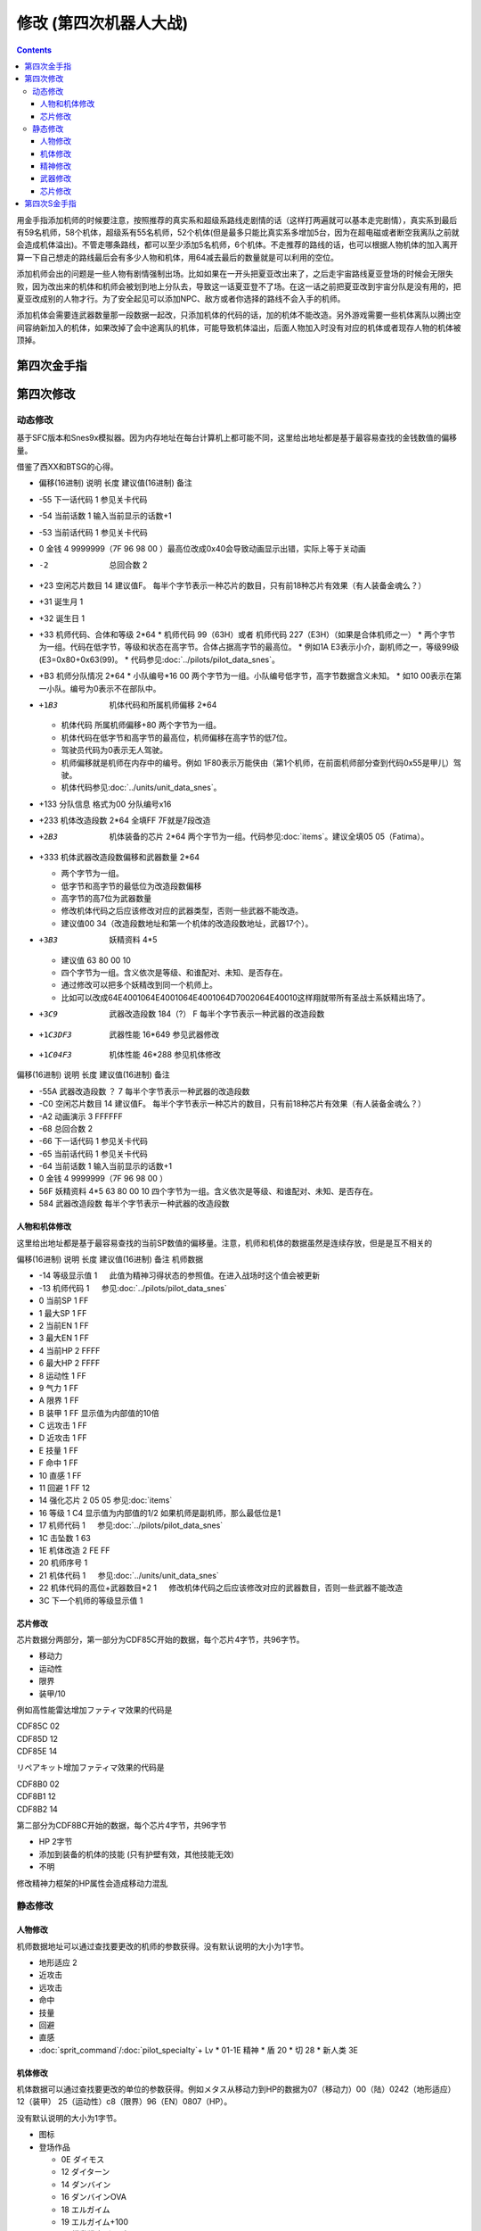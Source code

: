 .. _srw4_cheat:

修改 (第四次机器人大战)
==============================

.. contents::

用金手指添加机师的时候要注意，按照推荐的真实系和超级系路线走剧情的话（这样打两遍就可以基本走完剧情），真实系到最后有59名机师，58个机体，超级系有55名机师，52个机体(但是最多只能比真实系多增加5台，因为在超电磁或者断空我离队之前就会造成机体溢出)。不管走哪条路线，都可以至少添加5名机师，6个机体。不走推荐的路线的话，也可以根据人物机体的加入离开算一下自己想走的路线最后会有多少人物和机体，用64减去最后的数量就是可以利用的空位。

添加机师会出的问题是一些人物有剧情强制出场。比如如果在一开头把夏亚改出来了，之后走宇宙路线夏亚登场的时候会无限失败，因为改出来的机体和机师会被划到地上分队去，导致这一话夏亚登不了场。在这一话之前把夏亚改到宇宙分队是没有用的，把夏亚改成别的人物才行。为了安全起见可以添加NPC、敌方或者你选择的路线不会入手的机师。

添加机体会需要连武器数量那一段数据一起改，只添加机体的代码的话，加的机体不能改造。另外游戏需要一些机体离队以腾出空间容纳新加入的机体，如果改掉了会中途离队的机体，可能导致机体溢出，后面人物加入时没有对应的机体或者现存人物的机体被顶掉。

-------------------
第四次金手指
-------------------

.. grid::

    .. grid-item-card:: 无限资金
      :columns: auto

      7e105795

    .. grid-item-card:: 最大经验
      :columns: auto

      | 7e0eda=ff
      | 7e0edbff

    .. grid-item-card:: 经验值倍率最大
      :columns: auto

      7E0EE17E

    .. grid-item-card:: 强化配件各9个
      :columns: auto

      | 7e107899
      | 7e107999
      | 7e107a99
      | 7e107b99
      | 7e107c99
      | 7e107d99
      | 7e107e99
      | 7e107f99

    .. grid-item-card:: 精神不減
      :columns: auto

      7e0ebbff 

    .. grid-item-card:: 气合之后气力最大
      :columns: auto

      829bcffd

    .. grid-item-card:: 总回合数最小
      :columns: auto

      | 7e105301 
      | 7e105400

    .. grid-item-card:: 总回合数最大
      :columns: auto

      | 7e10530f
      | 7e105427

    .. grid-item-card:: 关闭战斗画面
      :columns: auto

      7e105840
      
    .. grid-item-card:: 关闭战斗画面
      :columns: auto

      7e105840      

    .. grid-item-card:: 地图菜单显示坐标
      :columns: auto

      | 7E105820
      | 这个跟关动画是同一个地址
      | 所以要一起启用的话
      | 是7E105860

    .. grid-item-card:: 关闭战斗画面、地图菜单隐藏坐标
      :columns: auto

      7e105800   

    .. grid-item-card:: 1级全精神
      :columns: auto

      7e0ebaff   

    .. grid-item-card:: 无限移动
      :columns: auto

      | 7E156644
      | 7E156844
      | 7E156a44
      | 7E156c44
      | 7E156e44
      | 7E157044
      | 7E157244

    .. grid-item-card:: 保持幸运效果
      :columns: auto

      c0b85b00
      
    .. grid-item-card:: 激怒攻击力最大（不用时关掉）
      :columns: auto

      | 7E0EC3FF
      | 7E0EC4FF

    .. grid-item-card:: 乘换无视系别
      :columns: auto

      c2d3be80

    .. grid-item-card:: 控制敌军
      :columns: auto

      c392cd0b

    .. grid-item-card:: 地图武器击坠我方可以获得经验
      :columns: auto

      c3d84800

    .. grid-item-card:: 恋爱度最大
      :columns: auto

      7E1068F0

    .. grid-item-card:: 恋爱度最小
      :columns: auto
      
      7E106800

    .. grid-item-card:: 演示动画强开 
      :columns: auto
      
      | 7E1069ff
      | 7E106a40

    .. grid-item-card:: 增加人物和机体（:ref:`隐藏要素 <srw4_missable>` 建议的真实系路线选择）
      :columns: auto
      
      * 7E110687 增加哈曼卡恩
      * 7e118710 哈曼编队
      * 7E1104B4 增加托特
      * 7e118510 托特编队
      * 7E110224 增加马蒂尔达
      * 7e118310 马蒂尔达编队
      * 7E1100D8 增加阿曼达拉
      * 7e118110 阿曼达拉编队
      * 7E10fea0 增加阿修罗
      * 7e117f10 阿修罗编队
      * 7e12867a 增加卡碧尼
      * 7e140600 卡碧尼武器改造段数位移
      * 7e140788 卡碧尼武器数量
      * 7e128440 增加丹拜因
      * 7e140400 丹拜因武器改造段数位移
      * 7e140588 丹拜因武器数量
      * 7e128285 增加盖马克
      * 7e140200 盖马克武器改造段数位移
      * 7e140388 盖马克武器数量
      * 7e128050 增加血色宫殿
      * 7e140000 血色宫殿武器改造段数位移
      * 7e140188 血色宫殿武器数量

    .. grid-item-card:: 增加人物和机体（:ref:`隐藏要素 <srw4_missable>` 建议的超级系路线选择）
      :columns: auto

      * 7e10fc82 增加莎拉（超级系路线）
      * 7e117d10 莎拉编队
      * 7e10fa8e 增加罗莎米亚(超级系路线)
      * 7e117b10 罗莎米亚编队
      * 7e10f83a 增加柯丝(超级系路线)
      * 7e117910 柯丝编队
      * 7e10f67f 增加ララァ＝スン(超级系路线)
      * 7e117710 ララァ＝スン编队
      * 7e127ee6 增加グラシドゥ＝リュ（超级系路线）
      * 7e13ff88 グラシドゥ＝リュ武器数量
      * 7e13fe00 グラシドゥ＝リュ改造段数位移
      * 7e127c8c 增加ビギナ・ギナ（超级系路线）
      * 7e13fd88 ビギナ・ギナ武器数量
      * 7e13fc00 ビギナ・ギナ武器改造起始地址
      * 7e127adb 增加EXSガンダム（超级系路线）
      * 7e13fb88 EXSガンダム武器数量
      * 7e13fa00 ExSガンダム武器改造位移
      * 7e127870 增加サイコガンダムmkII(MA)（超级系路线）
      * 7e13f988 サイコガンダムmkII(MA)武器数量
      * 7e13f800 サイコガンダムmkII(MA)武器改造位移
      * 7e127689 增加ヤクトドーガ（青）（超级系路线）
      * 7e13f788 ヤクトドーガ（青）武器数量
      * 7e13f600 ヤクトドーガ（青）武器改造位移

    .. grid-item-card:: 全单位改造
      :columns: auto
      
      | 7E改成7F会使得复活这精神无效。
      | 可以关闭掉或者干脆就不用复活打
      | ……反正开了金手指也很难输
      
      | 7E12897E
      | 7E128AFF
      | 7E128B7E
      | 7E128CFF
      | 7E128D7E
      | 7E128EFF
      | 7E128F7E
      | ......
      | 7E1306FF
      | 7E13077F

    .. grid-item-card:: 全武器15段改造
      :columns: auto

      | 7E141EFF
      | 7E141FFF
      | …… （中间每个字节都是FF）
      | 7E14EBFF

    .. grid-item-card:: 出击数锁定
      :columns: auto

      | 7E0EEC18
      | 只是看着好看，
      | 比如同时可以出击两台母舰，
      | 但是总出击数量是写死的，
      | 后选的会把先选的覆盖，
      | 而且把剧情预留出击位占了会出bug，
      | 比如战场之爱击落蕾西之后
      | 她本来会重新作为友军出现，
      | 但是开了之后会作为敌军出现，
      | 安藤正树也只会作为NPC出场。

    .. grid-item-card:: 潜海斯陪沙
      :columns: auto

      | 7E1226DF 第一话加入的潜海斯陪沙改为萨德兰
      | 7E13a788 萨德兰武器数量 
      | 这两个应该只在第一话过关时开启一次，存盘之后关闭。
      | 一开始就开启的话，不会替换掉潜海斯陪沙，导致机体栏被占用。
      | 替换掉就可以不用把阿修罗改出来了。
      | 比如可以改成7E10FE8A 增加玛瓦
      | 阿修罗的升级有点问题

    .. grid-item-card:: 妖精
      :columns: auto
      
      | 需要开局开启，
      | 第一话过关之后存盘之后关闭再读盘，
      | 因为换乘的机师代码也在同一个字节，
      | 一直锁定的话会导致改出来也没法用。
      | 7E140980 查姆
      | 7E140D80 贝露
      | 7E141180 艾露
      | 7E141580 莉莉丝
      | 7E141980 希露姬

    .. grid-item-card:: 地形适应
      :columns: auto

      * cba18601 断空我移动类型空陆
      * cb973c01 GP03移动类型 空陆
      * cb973d43 GP03地形适应 空海
      * cb973e34 GP03地形适应 陆宇
      * CB958601 ヒュッケバイン移动类型空陆
      * CB958744 ヒュッケバイン地形适应空A海A
      * CB95BF44 グルンガスト地形适应空A海A
      * CBDA5BFE 必殺烈風正拳突き地形适应 AAAB
      * CBEDFBFE 必殺烈風正拳突き改地形适应 AAAB

    .. grid-item-card:: 高性能雷达
      :class-card: text-nowrap
      :columns: auto
      
      | cdf85c02 移动力+2
      | cdf85d12 运动性+18
      | cdf85e14 限界+20  
      | cdf85f32 装甲+500
      | cdf8bce8
      | cdf8bd03 HP +1000
      | cdf8be04 光线护壁

    .. grid-item-card:: 米诺夫斯基飞行器
      :class-card: text-nowrap
      :columns: auto

      | cdf86002 移动力+2
      | cdf86112 运动性+18
      | cdf86214 限界+20  
      | cdf86332 装甲+500
      | cdf8c0e8
      | cdf8c103 HP +1000
      | cdf8be04 光线护壁

    .. grid-item-card:: 助推器
      :class-card: text-nowrap
      :columns: auto

      | cdf86403 移动力+3
      | cdf86512 运动性+18
      | cdf86614 限界+20  
      | cdf86732 装甲+500
      | cdf8c4e8
      | cdf8c503 HP +1000
      | cdf8c604 光线护壁

    .. grid-item-card:: 超级助推器
      :class-card: text-nowrap
      :columns: auto

      | cdf86803 移动力+4
      | cdf86912 运动性+18
      | cdf86a14 限界+20  
      | cdf86b32 装甲+500
      | cdf8c8e8
      | cdf8c903 HP +1000
      | cdf8ca04 光线护壁

    .. grid-item-card:: FATIMA
      :class-card: text-nowrap
      :columns: auto

      | cdf87004 移动力+4
      | cdf87124 运动性+36
      | cdf87228 限界+40
      | cdf87332 装甲+500
      | cdf8d0e8
      | cdf8d103 HP +1000
      | cdf8d204 光线护壁

    .. grid-item-card:: 精神力框架
      :class-card: text-nowrap
      :columns: auto

      | cdf87802 移动力+2
      | cdf87918 运动性+24
      | cdf87a32 限界+50
      | cdf87b32 装甲+500
      | cdf8da04 光线护壁
      | 修改精神力框架的HP属性会造成移动力混乱

    .. grid-item-card:: 乔巴姆装甲
      :class-card: text-nowrap
      :columns: auto

      | cdf88802 移动力+2
      | cdf88912 运动性+18
      | cdf88a28 限界+40
      | cdf88b64 装甲+1000
      | cdf8E8d0
      | cdf8E907 HP +2000
      | cdf8Ea04 光线护壁

    .. grid-item-card:: 混合装甲
      :class-card: text-nowrap
      :columns: auto

      | cdf88C02 移动力+2
      | cdf88D12 运动性+18
      | cdf88E28 限界+40
      | cdf88F96 装甲+1500
      | cdf8ECA0
      | cdf8ED0F HP +4000
      | cdf8EE04 光线护壁
        
-------------------
第四次修改
-------------------

^^^^^^^^^^^^^^^^
动态修改
^^^^^^^^^^^^^^^^

基于SFC版本和Snes9x模拟器。因为内存地址在每台计算机上都可能不同，这里给出地址都是基于最容易查找的金钱数值的偏移量。

借鉴了西XX和BTSG的心得。

* 偏移(16进制)	说明	长度	建议值(16进制)	备注
* -55	下一话代码	1		参见关卡代码
* -54	当前话数	1		输入当前显示的话数+1
* -53	当前话代码	1		参见关卡代码
* 0	金钱	4	9999999（7F 96 98 00 ）最高位改成0x40会导致动画显示出错，实际上等于关动画
* -2	总回合数	2		
* +23	空闲芯片数目	14	建议值F。	每半个字节表示一种芯片的数目，只有前18种芯片有效果（有人装备金魂么？）
* +31	诞生月	1		
* +32	诞生日	1		
* +33	机师代码、合体和等级	2*64 
  * 机师代码 99（63H）或者 机师代码 227（E3H）（如果是合体机师之一）	
  * 两个字节为一组。代码在低字节，等级和状态在高字节。合体占据高字节的最高位。
  * 例如1A E3表示小介，副机师之一，等级99级(E3=0x80+0x63(99)。
  * 代码参见\ :doc:`../pilots/pilot_data_snes`\ 。
* +B3	机师分队情况	2*64
  * 小队编号*16 00	两个字节为一组。小队编号低字节，高字节数据含义未知。
  * 如10 00表示在第一小队。编号为0表示不在部队中。
* +1B3	机体代码和所属机师偏移	2*64

  *	机体代码 所属机师偏移+80	两个字节为一组。
  * 机体代码在低字节和高字节的最高位，机师偏移在高字节的低7位。
  * 驾驶员代码为0表示无人驾驶。
  * 机师偏移就是机师在内存中的编号。例如 1F80表示万能侠由（第1个机师，在前面机师部分查到代码0x55是甲儿）驾驶。
  * 机体代码参见\ :doc:`../units/unit_data_snes`\ 。
* +133  分队信息 格式为00 分队编号x16
* +233	机体改造段数	2*64	全填FF 7F就是7段改造
* +2B3	机体装备的芯片	2*64		两个字节为一组。代码参见\ :doc:`items`\ 。建议全填05 05（Fatima）。
* +333	机体武器改造段数偏移和武器数量	2*64

  * 两个字节为一组。
  * 低字节和高字节的最低位为改造段数偏移
  * 高字节的高7位为武器数量
  * 修改机体代码之后应该修改对应的武器类型，否则一些武器不能改造。
  * 建议值00 34（改造段数地址和第一个机体的改造段数地址，武器17个）。
* +3B3	妖精资料	4*5

  *	建议值 63 80 00 10
  * 四个字节为一组。含义依次是等级、和谁配对、未知、是否存在。
  * 通过修改可以把多个妖精改到同一个机师上。
  * 比如可以改成64E4001064E4001064E4001064D7002064E40010这样翔就带所有圣战士系妖精出场了。
* +3C9	武器改造段数	184（?）	F	每半个字节表示一种武器的改造段数
* +1C3DF3	武器性能	16*649		参见武器修改
* +1C04F3	机体性能	46*288		参见机体修改

偏移(16进制)	说明	长度	建议值(16进制)	备注

* -55A	武器改造段数	？	7	每半个字节表示一种武器的改造段数
* -C0	空闲芯片数目	14	建议值F。	每半个字节表示一种芯片的数目，只有前18种芯片有效果（有人装备金魂么？）
* -A2	动画演示	3	FFFFFF	
* -68	总回合数	2		
* -66	下一话代码	1		参见关卡代码
* -65	当前话代码	1		参见关卡代码
* -64	当前话数	1		输入当前显示的话数+1
* 0	金钱	4	9999999（7F 96 98 00 ）	　
* 56F	妖精资料	4*5	63 80 00 10	四个字节为一组。含义依次是等级、和谁配对、未知、是否存在。
* 584	武器改造段数			每半个字节表示一种武器的改造段数

"""""""""""""""""""""
人物和机体修改
"""""""""""""""""""""

这里给出地址都是基于最容易查找的当前SP数值的偏移量。注意，机师和机体的数据虽然是连续存放，但是是互不相关的

偏移(16进制)	说明	长度	建议值(16进制)	备注
机师数据

* -14	等级显示值	1	　	此值为精神习得状态的参照值。在进入战场时这个值会被更新
* -13	机师代码	1	　	参见\ :doc:`../pilots/pilot_data_snes`\ 
* 0	当前SP	1	FF	　
* 1	最大SP	1	FF	　
* 2	当前EN	1	FF	　
* 3	最大EN	1	FF	　
* 4	当前HP	2	FFFF	　
* 6	最大HP	2	FFFF	　
* 8	运动性	1	FF	　
* 9	气力	1	FF	　
* A	限界	1	FF	　
* B	装甲	1	FF	显示值为内部值的10倍
* C	远攻击	1	FF	　
* D	近攻击	1	FF	　
* E	技量	1	FF	　
* F	命中	1	FF	　
* 10	直感	1	FF	　
* 11	回避	1	FF	12
* 14	强化芯片	2	05 05	参见\ :doc:`items`\ 
* 16	等级	1	C4	显示值为内部值的1/2 如果机师是副机师，那么最低位是1
* 17	机师代码	1	　	参见\ :doc:`../pilots/pilot_data_snes`\ 
* 1C	击坠数	1	63	　
* 1E	机体改造	2	FE FF	　
* 20	机师序号	1	　	　
* 21	机体代码	1	　	参见\ :doc:`../units/unit_data_snes`\ 
* 22	机体代码的高位+武器数目*2	1	　	修改机体代码之后应该修改对应的武器数目，否则一些武器不能改造
* 3C	下一个机师的等级显示值	1	　	

"""""""""""""""""""""
芯片修改
"""""""""""""""""""""

芯片数据分两部分，第一部分为CDF85C开始的数据，每个芯片4字节，共96字节。

* 移动力
* 运动性
* 限界
* 装甲/10

例如高性能雷达增加ファティマ效果的代码是

| CDF85C 02
| CDF85D 12
| CDF85E 14

リペアキット增加ファティマ效果的代码是

| CDF8B0 02
| CDF8B1 12
| CDF8B2 14

第二部分为CDF8BC开始的数据，每个芯片4字节，共96字节

* HP 2字节
* 添加到装备的机体的技能 (只有护壁有效，其他技能无效)
* 不明　

修改精神力框架的HP属性会造成移动力混乱

^^^^^^^^^^^^^^^^
静态修改
^^^^^^^^^^^^^^^^

"""""""""""""""""""""
人物修改
"""""""""""""""""""""
机师数据地址可以通过查找要更改的机师的参数获得。没有默认说明的大小为1字节。

* 地形适应 2
* 近攻击
* 远攻击
* 命中
* 技量
* 回避
* 直感
* \ :doc:`sprit_command`\ /\ :doc:`pilot_specialty`\ + Lv 
  * 01-1E 精神
  * 盾 20
  * 切 28
  * 新人类 3E
  
"""""""""""""""""""""
机体修改
"""""""""""""""""""""
机体数据可以通过查找要更改的单位的参数获得。例如メタス从移动力到HP的数据为07（移动力）00（陆）0242（地形适应） 12（装甲） 25（运动性）c8（限界）96（EN）0807（HP）。

没有默认说明的大小为1字节。

* 图标
* 登场作品  

  * 0E ダイモス
  * 12 ダイターン
  * 14 ダンバイン
  * 16 ダンバインOVA
  * 18 エルガイム
  * 19 エルガイム+100
  * 1A 機動戦士ガンダム
  * 1C 機動戦士Zガンダム
  * 1D 機動戦士Zガンダム+100
  * 1E 機動戦士ZZガンダム
  * 20 機動戦士ガンダム0080
  * 22 機動戦士ガンダム0083
  * 24 ガンダムセンチネル
  * 26 逆襲のシャア？
  * 28 F91
  * 2A ライディーン
  * 30 オリジナル

* 图像 2字节
* 固定机师 

  * FA 主角专用
  * 00 可任意乘换
  * 01-7 专属机师代码

* 所属

  * 0 モビルスーツ
  * 1 マジンガー
  * 2 オーラバトラー
  * 3 エルガイム
  * 4 ダイターン
  * 5 ザンボット
  * 6 ダンクーガ
  * 7 魔装機
  * 8 戦闘機
  * 9 ゴーショーグン
  * A ライディーン
  * B ダイモス
  * C コンバトラー
  * D ゲッター
  * E 戦艦？
  * F 固定
  * F8 只有主角和恋人可乘坐
* 大小/BGM 前半字节为大小
* 変形
* \ :doc:`unit_specialty`\ 低位

  *  02=EN恢復(小)
  *  04=HP恢復(小)
  *  08=HP恢復(大)
  *  0B=HP恢復+EN恢復(大)
  *  10=分身
  *  20=シールド防御
* \ :doc:`unit_specialty`\ 高位

  *  02=ビームコート
  *  04=Iフィールド
  *  06=オーラバリア
  *  08=ビームバリア
* 队伍
* 不明 4字节
* 经验值 
* 获得资金 2
* 修理费 2
* 移动力 
* 移动类型

  * 00 陆
  * 01 空陆
  * 02 空
  * 04 水陆
  * 09 宇宙
* 地形适应 2字节 空海宇陆
 
  * 0 🚫
  * 1 D
  * 2 C
  * 3 B
  * 4 A 
* 装甲/10
* 运动性
* 限界
* EN
* HP 2字节
* 武器数量
* 残弹武器标志
* 武器代码
 
  *  代码 2字节
  *  继承改造武器代码 1字节
  *  何时可用（存在性取决于代码） 0-1字节  
* 开始/结束标记（总是00 00）  2


机体数据地址

* ヒュッケバイン 0B9571
* グルンガスト 0B95A9
* ウイングガスト 0B95DE
* ガストランダー 0B9609
* νガンダム 0B9634
* F91 0B966B
* ブルーガー 0B9E85
* ダイモス 0B9EB3
* ガルバーFXⅡ 0B9EFF
* ラー・カイラム 0BBC97
* ガンダムｍｋⅡ 0BC245
* Ｇディフェンサー 0BC275
* スーパーガンダム 0BC2BF
* ヌーベルディザート 0BC423


"""""""""""""""""""""
精神修改
"""""""""""""""""""""

精神消费位于00B1BD～00B1DC。

特殊誕生日位于02CD33~02CD4E ：

* 02CD33 09 02 01　9/2 O型
* 02CD36 0C 18 04　12/24 B型
* 02CD39 06 19 08　6/25 AB型
* 02CD3C 04 1D 02　4/29 A型
* 02CD3F 03 0D 04　3/13 B型
* 02CD42 04 0B 01　4/11 O型
* 02CD45 08 0C 02　8/12 A型
* 02CD48 0B 10 08　11/16 AB型
* 02CD4B 01 1D 04　1/29 B型
* 02CD4E 02 09 02　2/9 A型
 
主人公和副主人公的精神存储在0B8FE3~0B930C

| 08 08 0A 02 0C 0A 10 0C 11 15 0D 01
| 08 0C 0A 0A 0D 01 04 20 0C 04 1C 13
| 08 10 0A 1B 0D 03 11 01 18 09 07 18　リン
| 08 0C 0A 03 0D 01 0B 16 09 09 0C 04
| 08 0A 0A 13 0E 07 0D 01 0C 09 09 03
| 08 09 0A 07 0D 01 11 02 03 21 09 0B
| 08 07 0A 0E 0D 01 11 16 0C 0B 18 09
| 08 04 0A 01 13 28 05 1F 0D 0A 18 02　ヘクトール
| 08 01 0A 15 0E 1B 0D 08 04 1E 11 04
| 08 08 0A 03 1C 27 0D 01 0C 07 0F 1C
| 08 0B 0A 05 11 14 0D 01 1A 0F 0C 03
| 08 12 0A 07 0D 01 11 0A 09 03 1B 16
| 08 03 0A 0C 10 13 0C 02 06 29 0D 01
| 08 02 0A 06 0D 04 0F 17 11 16 01 01
| 08 16 0A 02 0D 01 10 11 0C 03 13 09
| 08 15 0A 05 0D 01 09 03 1C 0F 0C 13
| 08 14 0A 11 0D 01 0C 07 11 03 01 02　ジェス
| 08 09 0A 04 0D 01 1C 05 09 02 11 0C
| 08 02 0A 13 0D 06 09 01 12 0F 0C 1B
| 08 18 0A 01 0D 01 0B 05 0C 0C 10 21
| 08 04 0A 01 0D 08 11 1F 0C 0C 0B 12　ミーナ
| 08 0E 0A 08 0D 01 0B 02 0C 05 09 0B
| 08 12 0A 03 0D 01 0B 04 18 08 0C 18
| 08 14 0A 04 0D 02 18 01 0C 18 10 0E
| 08 0C 0A 02 0D 03 10 15 0F 27 11 01
| 08 11 0A 06 0D 01 0B 08 11 03 0E 0A
| 08 0F 0A 03 0D 01 15 03 11 08 0B 09
| 08 04 0A 02 0D 01 18 0C 09 03 0C 11
| 08 0C 0A 01 0D 01 0C 09 0E 1B 05 21
| 08 15 0A 02 0D 01 09 08 0C 05 0B 04　イルム
| 08 12 0A 08 0D 02 01 04 0C 01 09 15
| 08 10 0A 0A 0D 01 0C 07 15 0E 11 1E
| 08 0A 0A 09 0D 03 0C 02 1C 01 14 2D
| 08 01 0A 12 0D 04 05 21 10 15 0C 0C
| 08 04 0A 10 0D 01 04 24 11 03 09 08
| 08 19 0A 07 0D 01 09 02 03 12 0B 03
| 08 17 0A 01 0D 06 09 03 11 0B 0C 02
| 08 14 0A 04 0D 01 0E 0C 09 03 18 02
| 08 15 0A 09 0D 01 0C 02 13 0E 1C 03
| 08 0E 0A 01 0D 08 0C 04 01 02 04 1F
| 08 0A 0A 0A 0D 01 04 16 09 02 01 03
| 08 02 0A 08 0D 01 0C 0F 10 1D 04 28　パット
| 08 07 0A 02 0D 01 0B 0A 02 0C 0C 15
| 08 0E 0A 01 0D 02 11 12 0B 09 0C 07　グレース
| 08 08 0A 04 0D 01 09 02 10 0E 04 1E
| 08 14 0A 03 0D 02 10 08 0B 01 0B 0D
| 08 03 0A 02 0D 01 09 04 0F 1E 0E 16　ウィン
| 08 06 0A 01 0D 02 06 18 0C 05 12 1E
| 0D 01 1D 0C 1E 17 11 03 0C 02 09 05　９月２日Ｏ型
| 11 01 09 02 0C 04 10 08 1C 0A 1D 1B　１２月２４日Ｂ型
| 08 01 0A 05 11 05 19 10 1D 1E 0E 2D　６月２５日ＡＢ型
| 17 01 09 05 0B 28 08 2A 1D 2D 0E 30　４月２９日Ａ型
| 09 01 0F 05 0A 14 17 1E 08 28 1E 2D　３月１３日Ｂ型
| 09 01 0C 05 0D 0A 08 14 0A 14 1E 23　４月１１日Ｏ型
| 0D 01 08 01 0E 14 1A 1E 1D 32 1E 37　８月１２日Ａ型
| 0A 03 0C 05 0D 08 19 01 08 11 1D 25　１１月１６日ＡＢ型
| 09 01 01 03 0A 09 10 10 0C 14 1E 27　１月２９日Ｂ型
| 18 01 09 08 16 0D 15 12 13 1C 1E 27　２月９日Ａ型

"""""""""""""""""""""
武器修改
"""""""""""""""""""""

武器数据可以通过查找要更改的武器的参数获得。没有特别说明为1字节。

* 种类

  * 0 远
  * 40  近
  * 80-8f 各种地图武器
  * DE 修理
  * DF 补给

* 类型

  * 0F 巴尔干炮
  * 2F (P)
  * 4F 实弹攻击 不可切
  * 6F 实弹攻击 可切
  * 8F 
  * 手部光束
  * 光剑
  * CF 旋风光束，火花炸弹之类的非实弹攻击

* 不明
* 攻击动画 2
* 攻击力 2
* 命中补正
 
  * 有符号整型，-1存储为FF,-2存储为FE，以此类推。

* 暴击补正
 
  * 0存储为07
  * 最大71 (0x47)，即暴击+30

* 最小射程
* 最大射程
* 地形适应 FF为AAAA
* 残弹
* 消费EN
* 必要气力
* 必要技能

"""""""""""""""""""""
芯片修改
"""""""""""""""""""""

芯片存储地址取决于是否有文件头，如果文件头存在则+200。未说明的数据为2字节。

* 移动力
* 运动性
* 限界
* 装甲/10
* HP 2字节
* 装备的\ :doc:`unit_specialty`\。(只有护壁有效，其他技能无效)
* 不明 （射程？移动类型？）

* 0000B850 高性能レーダー
* 0000B858 ミノフスキークラフト
* 0000B85C メガブースター
* 0000B860 アポジモーター
* 0000B864 ファティマ
* 0000B868 ALICE
* 0000B86C サイコフレーム
* 0000B870 バイオセンサー
* 0000B874　マグネットコーティング
* 0000B878　Iフィールド発生機
* 0000B87C チョバムアーマー
* 0000B880　ハイブリットアーマー
* 0000B884　バリアジェネレーター

修改精神力框架的HP属性会造成移动力混乱

-------------------
第四次S金手指
-------------------
31码是Dockstation模拟器的扩展。如果使用其他模拟器，一些一次性追加的31码金手指，比如妖精、人物、机体等，可以用30替换，但是只在游戏开始的时候启用一次，之后存盘并禁用金手指，再读盘。

强化芯片

| 801046E0 0099
| 801046E2 9999
| 801046E4 9999
| 801046E6 9999
| 801046E8 9999
| 801046EA 9999
| 801046EC 9999
| 801046EE 9999
| 801046F0 0099

Fatima on Everyone

| 5000503C 00000000
| 80102F90 00000505

金钱最大 

901047A8 98967F 

快速升级

| 80105162 FFFF
| 30105168 007F

总回合数1
80104740 00000001

妖精存在等级和SP

| 31104239 000000C6
| 3110423C 00000001
| 3110423D 000000C6
| 31104240 00000001
| 31104241 000000C6
| 31104244 00000001
| 31104245 000000C6
| 31104248 00000001
| 31104249 000000C6
| 3110424C 00000001
| 30104716 000000FF
| 30104718 000000FF
| 3010471A 000000FF
| 3010471C 000000FF
| 3010471E 000000FF

武器改造

| 50007002 00000000
| 8010424E 0000FFFF

增加机体 (真实系路线，愁加入)

| 8010407D 00000085 ゲーマルク
| 8010407E 0000001E
| 801040B9 00000050 ブラッドテンプル
| 801040BA 0000001E
| 801040F5 0000007A キュベレイ
| 801040F6 00000008
| 80104131 000000EB バラン＝シュナイル
| 80104132 0000001E
| 8010416D 000000EB 
| 8010416E 0000001E
| 801041A9 00000083 クイン・マンサ 
| 801041AA 0000001E
| 801041E5 000000DF サダラーン
| 801041E6 0000001E
| 80104221 00000025 ハイパーレプラカーン
| 80104222 0000001F

增加人物 (真实系路线，愁加入)

| 30103F47 0000007E シャリア＝ブル
| 31103F48 00000004
| 30103F83 000000B4 トッド＝ギネス
| 31103F84 00000004
| 30103FBF 0000008A マウアー＝ファラオ
| 31103FC0 00000004
| 30103FFB 00000087 ハマーン＝カーン
| 31103FFC 00000004
| 30104037 000000D9 オルドナ＝ポセイダル
| 31104038 00000004
| 30104073 00000024 マチルダ＝アジャン
| 31104074 00000004
| 301040AF 000000D8 アマンダラ＝カマンダラ
| 311040B0 00000004
| 301040EB 000000A0 あしゅら男爵
| 311040EC 00000004
| 30104127 0000009D カロッゾ＝ロナ
| 31104128 00000004
| 30104163 00000097 ギュネイ＝ガス
| 31104164 00000004
| 3010419F 00000090 イリア＝パゾム
| 311041A0 00000004
| 301041DB 00000094 ニー＝ギーレン
| 311041DC 00000004
| 30104217 00000095 ランス＝ギーレン
| 31104218 00000004

增加机体 (超级系路线，愁不加入)

| 80103DE9 1EEA ライグ＝ゲイオス
| 80103E25 1E84 ドーベンウルフ
| 80103E61 1E8C エルメス
| 80103E9D 1EE9 ゲイオス＝グルード
| 80103ED9 1EE6 グラシドゥ＝リュ
| 80103F15 1EB0 ブブリィ
| 80103F51 1F28 ガラバ(ハイパー可)
| 80103F8D 1F29 ハイパーガラバ
| 80103FC9 1F04 Ｇディフェンサー
| 80104005 1E34 ブルーガー
| 80104041 1E34 ブルーガー


增加人物 (超级系路线，愁不加入)

| 30103DA3 0033 プルツー
| 31103DA4 0004
| 30103DDF 00B6 黒騎士
| 31103DE0 0004
| 30103E1B 0032 エルピー＝プル
| 31103E1C 0004
| 30103E57 008E ロザミア＝バダム
| 31103E58 0004
| 30103E93 0082 サラ＝ザビアロフ
| 31103E94 0004
| 30103ECF 00BE ジェリル＝クチビ
| 31103ED0 0004
| 30103F0B 00B5 バーン＝バニングス
| 31103F0C 0004



关闭动画和打开坐标显示

311046F6 00000060

打开动画和关闭坐标显示

801046F6 00000000

气合、激励之后气力最大

| D0137A66 00001440
| 80137A64 00000001

改造段数(会导致复活无效，战场上关闭)

| 5000503C 00000000
| 80102F9A 0000FFFE

SP最大

| 50004A3C 00000000
| 30102F7C 000000FF

ビッグブラスト・ディバイダー/イオン砲/アトミックバズーカ/グランダッシャー追加

311046FD 00000087

烈風正拳突き改/ゴッドボイス/エネルギーカッター追加

311046FE 0000001A

計都羅喉剣暗剣殺、黑洞加农炮追加

311046FE 00000030

SP不减

80105179 0000


芯片修改

.. grid::

    .. grid-item-card:: 高性能雷达
      :class-card: text-nowrap
      
      | 9010721C 32141202 移动力+2 运动性+18 限界+20 装甲+500     
      | 9010729C 000403e8 HP +1000 光线护壁

    .. grid-item-card:: 米诺夫斯基飞行器
      :class-card: text-nowrap

      | 90107220 32141202 移动力+2 运动性+18 限界+20 装甲+500     
      | 901072a0 000403e8 HP +1000 光线护壁

    .. grid-item-card:: 助推器
      :class-card: text-nowrap

      | 90107224 32141203 移动力+3 运动性+18 限界+20 装甲+500     
      | 901072a4 000403e8 HP +1000 光线护壁

    .. grid-item-card:: 超级助推器
      :class-card: text-nowrap

      | 90107228 04121432 移动力+4 运动性+18 限界+20 装甲+500     
      | 901072a8 000403e8 HP +1000 光线护壁

    .. grid-item-card:: 远地点控制发动机
      :class-card: text-nowrap

      | 9010722C 32141203 移动力+3 运动性+18 限界+20 装甲+500     
      | 901072aC 000403e8 HP +1000 光线护壁


    .. grid-item-card:: FATIMA
      :class-card: text-nowrap

      | 90107230 32141203 移动力+4 运动性+18 限界+20 装甲+500     
      | 901072b0 000403e8 HP +1000 光线护壁

    .. grid-item-card:: ALICE
      :class-card: text-nowrap

      | 90107234 32141202 移动力+2 运动性+18 限界+20 装甲+500     
      | 901072b4 000403e8 HP +1000 光线护壁      

    .. grid-item-card:: 精神力框架
      :class-card: text-nowrap

      | 90107238 32141202 移动力+2 运动性+18 限界+20 装甲+500     
      | 901072b8 000403e8 HP +1000 光线护壁     

    .. grid-item-card:: 乔巴姆装甲
      :class-card: text-nowrap

      | 90107248 32281202 移动力+2 运动性+18 限界+40 装甲+500     
      | 901072c8 000407d0 HP +2000 光线护壁   

    .. grid-item-card:: 混合装甲
      :class-card: text-nowrap

      | 9010724C 96281202 移动力+2 运动性+18 限界+40 装甲+1500     
      | 901072cC 00040fa0 HP +4000 光线护壁  
